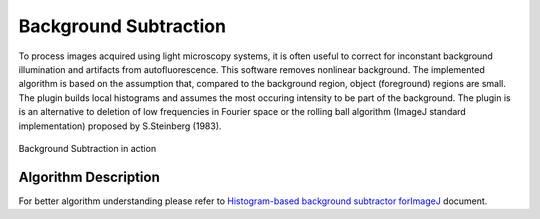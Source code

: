 ======================
Background Subtraction
======================

To process images acquired using light microscopy systems, it is often useful to correct
for inconstant background illumination and artifacts from autofluorescence.
This software removes nonlinear background. The implemented algorithm is based on the
assumption that, compared to the background region, object (foreground) regions are small.
The plugin builds local histograms and assumes the most occuring intensity to be part of
the background. The plugin is is an alternative to deletion of low frequencies in
Fourier space or the rolling ball algorithm (ImageJ standard implementation) proposed
by S.Steinberg (1983).

.. figure:: resources/backgroundSubtraction/bg.png
    :scale: 75 %
    :align: center

    Background Subtraction in action

Algorithm Description
=====================

For better algorithm understanding please refer to `Histogram-based background subtractor forImageJ <http://mosaic.mpi-cbg.de/Downloads/BGS_manual.pdf>`_ document.

